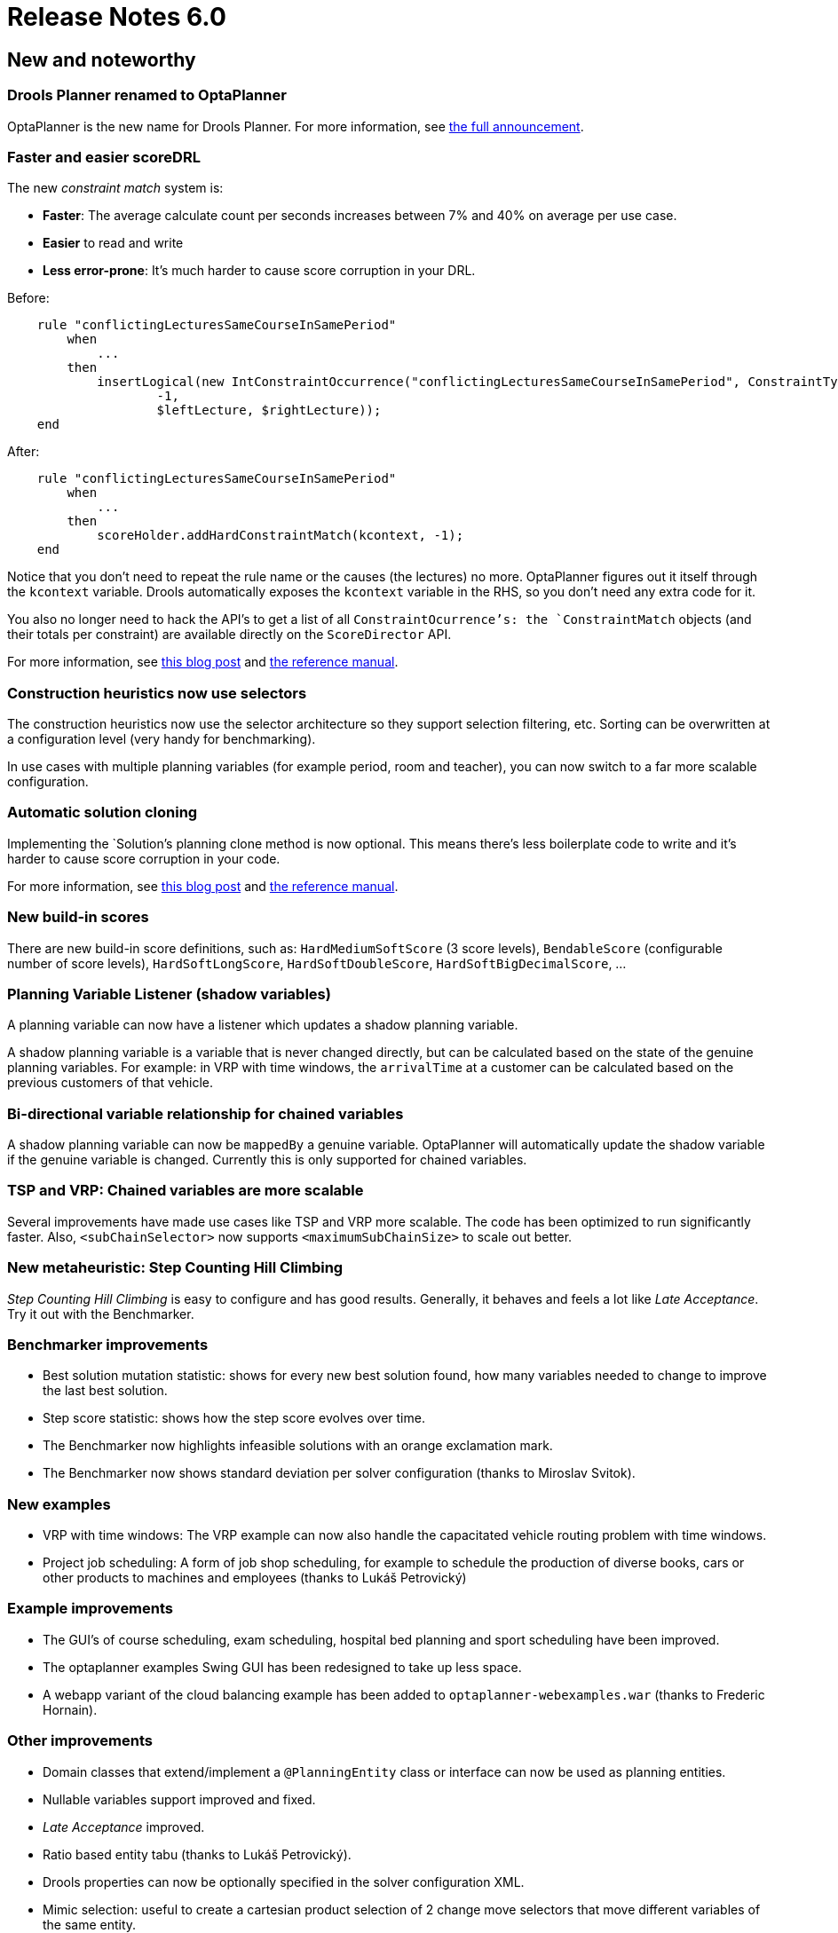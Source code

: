 = Release Notes 6.0
:awestruct-description: New and noteworthy, demos and status for OptaPlanner 6.0.
:awestruct-layout: releaseNotesBase
:awestruct-priority: 1.0
:awestruct-release_notes_version: 6.0
:awestruct-release_notes_version_qualifier: Final

[[NewAndNoteWorthy]]
== New and noteworthy

=== Drools Planner renamed to OptaPlanner

OptaPlanner is the new name for Drools Planner.
For more information, see https://www.optaplanner.org/community/droolsPlannerRenamed.html[the full announcement].

=== Faster and easier scoreDRL

The new _constraint match_ system is:

* *Faster*: The average calculate count per seconds increases between 7% and 40% on average per use case.
* *Easier* to read and write
* *Less error-prone*: It's much harder to cause score corruption in your DRL.

Before:

[source,drl]
----
    rule "conflictingLecturesSameCourseInSamePeriod"
        when
            ...
        then
            insertLogical(new IntConstraintOccurrence("conflictingLecturesSameCourseInSamePeriod", ConstraintType.HARD,
                    -1,
                    $leftLecture, $rightLecture));
    end
----

After:

[source,drl]
----
    rule "conflictingLecturesSameCourseInSamePeriod"
        when
            ...
        then
            scoreHolder.addHardConstraintMatch(kcontext, -1);
    end
----

Notice that you don't need to repeat the rule name or the causes (the lectures) no more.
OptaPlanner figures out it itself through the `kcontext` variable.
Drools automatically exposes the `kcontext` variable in the RHS, so you don't need any extra code for it.

You also no longer need to hack the API's to get a list of all `ConstraintOcurrence`'s:
the `ConstraintMatch` objects (and their totals per constraint) are available directly on the `ScoreDirector` API.

For more information, see http://blog.athico.com/2013/04/score-drl-faster-and-easier-in.html[this blog post]
and link:../../learn/documentation.html[the reference manual].

=== Construction heuristics now use selectors

The construction heuristics now use the selector architecture so they support selection filtering, etc.
Sorting can be overwritten at a configuration level (very handy for benchmarking).

In use cases with multiple planning variables (for example period, room and teacher),
you can now switch to a far more scalable configuration.

=== Automatic solution cloning

Implementing the `Solution`'s planning clone method is now optional.
This means there's less boilerplate code to write and it's harder to cause score corruption in your code.

For more information, see http://blog.athico.com/2013/02/automatic-solution-cloning-in-planner.html[this blog post]
and link:../../learn/documentation.html[the reference manual].

=== New build-in scores

There are new build-in score definitions, such as: `HardMediumSoftScore` (3 score levels),
`BendableScore` (configurable number of score levels), `HardSoftLongScore`, `HardSoftDoubleScore`,
`HardSoftBigDecimalScore`, ...

=== Planning Variable Listener (shadow variables)

A planning variable can now have a listener which updates a shadow planning variable.

A shadow planning variable is a variable that is never changed directly,
but can be calculated based on the state of the genuine planning variables.
For example: in VRP with time windows, the `arrivalTime` at a customer can be calculated
based on the previous customers of that vehicle.

=== Bi-directional variable relationship for chained variables

A shadow planning variable can now be `mappedBy` a genuine variable.
OptaPlanner will automatically update the shadow variable if the genuine variable is changed.
Currently this is only supported for chained variables.

=== TSP and VRP: Chained variables are more scalable

Several improvements have made use cases like TSP and VRP more scalable.
The code has been optimized to run significantly faster.
Also, `<subChainSelector>` now supports `<maximumSubChainSize>` to scale out better.

=== New metaheuristic: Step Counting Hill Climbing

_Step Counting Hill Climbing_ is easy to configure and has good results.
Generally, it behaves and feels a lot like _Late Acceptance_. Try it out with the Benchmarker.

=== Benchmarker improvements

* Best solution mutation statistic: shows for every new best solution found,
how many variables needed to change to improve the last best solution.
* Step score statistic: shows how the step score evolves over time.
* The Benchmarker now highlights infeasible solutions with an orange exclamation mark.
* The Benchmarker now shows standard deviation per solver configuration (thanks to Miroslav Svitok).

=== New examples

* VRP with time windows: The VRP example can now also handle the capacitated vehicle routing problem with time windows.
* Project job scheduling: A form of job shop scheduling, for example to schedule the production of diverse books, cars
or other products to machines and employees (thanks to Lukáš Petrovický)

=== Example improvements

* The GUI's of course scheduling, exam scheduling, hospital bed planning and sport scheduling have been improved.
* The optaplanner examples Swing GUI has been redesigned to take up less space.
* A webapp variant of the cloud balancing example has been added to `optaplanner-webexamples.war` (thanks to Frederic Hornain).

=== Other improvements

* Domain classes that extend/implement a `@PlanningEntity` class or interface can now be used as planning entities.
* Nullable variables support improved and fixed.
* _Late Acceptance_ improved.
* Ratio based entity tabu (thanks to Lukáš Petrovický).
* Drools properties can now be optionally specified in the solver configuration XML.
* Mimic selection: useful to create a cartesian product selection of 2 change move selectors
that move different variables of the same entity.
* `KieBase` support, for example to integrate decision tables or scorecards.
* OSGi support out-of-the-box in the optaplanner jars.
